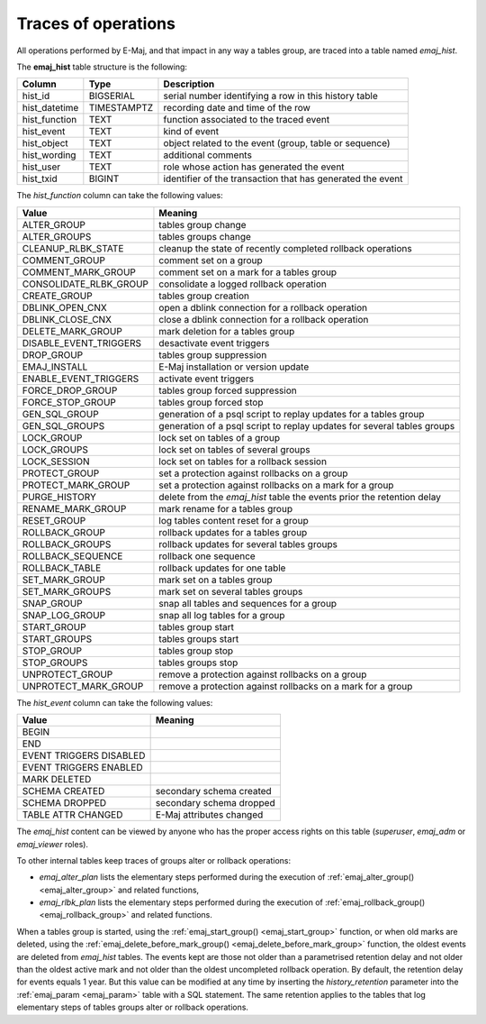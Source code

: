 Traces of operations
====================

.. _emaj_hist:

All operations performed by E-Maj, and that impact in any way a tables group, are traced into a table named *emaj_hist*.
 
The **emaj_hist** table structure is the following:

+--------------+-------------+------------------------------------------------------------+
|Column        | Type        | Description                                                |
+==============+=============+============================================================+
|hist_id       | BIGSERIAL   | serial number identifying a row in this history table      |
+--------------+-------------+------------------------------------------------------------+
|hist_datetime | TIMESTAMPTZ | recording date and time of the row                         |
+--------------+-------------+------------------------------------------------------------+
|hist_function | TEXT        | function associated to the traced event                    |
+--------------+-------------+------------------------------------------------------------+
|hist_event    | TEXT        | kind of event                                              |
+--------------+-------------+------------------------------------------------------------+
|hist_object   | TEXT        | object related to the event (group, table or sequence)     |
+--------------+-------------+------------------------------------------------------------+
|hist_wording  | TEXT        | additional comments                                        |
+--------------+-------------+------------------------------------------------------------+
|hist_user     | TEXT        | role whose action has generated the event                  |
+--------------+-------------+------------------------------------------------------------+
|hist_txid     | BIGINT      | identifier of the transaction that has generated the event |
+--------------+-------------+------------------------------------------------------------+

The *hist_function* column can take the following values:

+------------------------+-------------------------------------------------------------------------+
| Value                  | Meaning                                                                 |
+========================+=========================================================================+
| ALTER_GROUP            | tables group change                                                     |
+------------------------+-------------------------------------------------------------------------+
| ALTER_GROUPS           | tables groups change                                                    |
+------------------------+-------------------------------------------------------------------------+
| CLEANUP_RLBK_STATE     | cleanup the state of recently completed rollback operations             |
+------------------------+-------------------------------------------------------------------------+
| COMMENT_GROUP          | comment set on a group                                                  |
+------------------------+-------------------------------------------------------------------------+
| COMMENT_MARK_GROUP     | comment set on a mark for a tables group                                |
+------------------------+-------------------------------------------------------------------------+
| CONSOLIDATE_RLBK_GROUP | consolidate a logged rollback operation                                 |
+------------------------+-------------------------------------------------------------------------+
| CREATE_GROUP           | tables group creation                                                   |
+------------------------+-------------------------------------------------------------------------+
| DBLINK_OPEN_CNX        | open a dblink connection for a rollback operation                       |
+------------------------+-------------------------------------------------------------------------+
| DBLINK_CLOSE_CNX       | close a dblink connection for a rollback operation                      |
+------------------------+-------------------------------------------------------------------------+
| DELETE_MARK_GROUP      | mark deletion for a tables group                                        |
+------------------------+-------------------------------------------------------------------------+
| DISABLE_EVENT_TRIGGERS | desactivate event triggers                                              |
+------------------------+-------------------------------------------------------------------------+
| DROP_GROUP             | tables group suppression                                                |
+------------------------+-------------------------------------------------------------------------+
| EMAJ_INSTALL           | E-Maj installation or version update                                    |
+------------------------+-------------------------------------------------------------------------+
| ENABLE_EVENT_TRIGGERS  | activate event triggers                                                 |
+------------------------+-------------------------------------------------------------------------+
| FORCE_DROP_GROUP       | tables group forced suppression                                         |
+------------------------+-------------------------------------------------------------------------+
| FORCE_STOP_GROUP       | tables group forced stop                                                |
+------------------------+-------------------------------------------------------------------------+
| GEN_SQL_GROUP          | generation of a psql script to replay updates for a tables group        |
+------------------------+-------------------------------------------------------------------------+
| GEN_SQL_GROUPS         | generation of a psql script to replay updates for several tables groups |
+------------------------+-------------------------------------------------------------------------+
| LOCK_GROUP             | lock set on tables of a group                                           |
+------------------------+-------------------------------------------------------------------------+
| LOCK_GROUPS            | lock set on tables of several groups                                    |
+------------------------+-------------------------------------------------------------------------+
| LOCK_SESSION           | lock set on tables for a rollback session                               |
+------------------------+-------------------------------------------------------------------------+
| PROTECT_GROUP          | set a protection against rollbacks on a group                           |
+------------------------+-------------------------------------------------------------------------+
| PROTECT_MARK_GROUP     | set a protection against rollbacks on a mark for a group                |
+------------------------+-------------------------------------------------------------------------+
| PURGE_HISTORY          | delete from the *emaj_hist* table the events prior the retention delay  |
+------------------------+-------------------------------------------------------------------------+
| RENAME_MARK_GROUP      | mark rename for a tables group                                          |
+------------------------+-------------------------------------------------------------------------+
| RESET_GROUP            | log tables content reset for a group                                    |
+------------------------+-------------------------------------------------------------------------+
| ROLLBACK_GROUP         | rollback updates for a tables group                                     |
+------------------------+-------------------------------------------------------------------------+
| ROLLBACK_GROUPS        | rollback updates for several tables groups                              |
+------------------------+-------------------------------------------------------------------------+
| ROLLBACK_SEQUENCE      | rollback one sequence                                                   |
+------------------------+-------------------------------------------------------------------------+
| ROLLBACK_TABLE         | rollback updates for one table                                          |
+------------------------+-------------------------------------------------------------------------+
| SET_MARK_GROUP         | mark set on a tables group                                              |
+------------------------+-------------------------------------------------------------------------+
| SET_MARK_GROUPS        | mark set on several tables groups                                       |
+------------------------+-------------------------------------------------------------------------+
| SNAP_GROUP             | snap all tables and sequences for a group                               |
+------------------------+-------------------------------------------------------------------------+
| SNAP_LOG_GROUP         | snap all log tables for a group                                         |
+------------------------+-------------------------------------------------------------------------+
| START_GROUP            | tables group start                                                      |
+------------------------+-------------------------------------------------------------------------+
| START_GROUPS           | tables groups start                                                     |
+------------------------+-------------------------------------------------------------------------+
| STOP_GROUP             | tables group stop                                                       |
+------------------------+-------------------------------------------------------------------------+
| STOP_GROUPS            | tables groups stop                                                      |
+------------------------+-------------------------------------------------------------------------+
| UNPROTECT_GROUP        | remove a protection against rollbacks on a group                        |
+------------------------+-------------------------------------------------------------------------+
| UNPROTECT_MARK_GROUP   | remove a protection against rollbacks on a mark for a group             |
+------------------------+-------------------------------------------------------------------------+

The *hist_event* column can take the following values:

+-------------------------+--------------------------+
| Value                   | Meaning                  |
+=========================+==========================+
| BEGIN                   |                          |
+-------------------------+--------------------------+
| END                     |                          |
+-------------------------+--------------------------+
| EVENT TRIGGERS DISABLED |                          |
+-------------------------+--------------------------+
| EVENT TRIGGERS ENABLED  |                          |
+-------------------------+--------------------------+
| MARK DELETED            |                          |
+-------------------------+--------------------------+
| SCHEMA CREATED          | secondary schema created |
+-------------------------+--------------------------+
| SCHEMA DROPPED          | secondary schema dropped |
+-------------------------+--------------------------+
| TABLE ATTR CHANGED	  | E-Maj attributes changed |
+-------------------------+--------------------------+

The *emaj_hist* content can be viewed by anyone who has the proper access rights on this table (*superuser*, *emaj_adm* or *emaj_viewer* roles).

To other internal tables keep traces of groups alter or rollback operations:

* *emaj_alter_plan* lists the elementary steps performed during the execution of :ref:`emaj_alter_group() <emaj_alter_group>` and related functions,
* *emaj_rlbk_plan* lists the elementary steps performed during the execution of :ref:`emaj_rollback_group() <emaj_rollback_group>` and related functions.

When a tables group is started, using the :ref:`emaj_start_group() <emaj_start_group>` function, or when old marks are deleted, using the :ref:`emaj_delete_before_mark_group() <emaj_delete_before_mark_group>` function, the oldest events are deleted from *emaj_hist* tables. The events kept are those not older than a parametrised retention delay and not older than the oldest active mark and not older than the oldest uncompleted rollback operation. By default, the retention delay for events equals 1 year. But this value can be modified at any time by inserting the *history_retention* parameter into the :ref:`emaj_param <emaj_param>` table with a SQL statement. The same retention applies to the tables that log elementary steps of tables groups alter or rollback operations.

